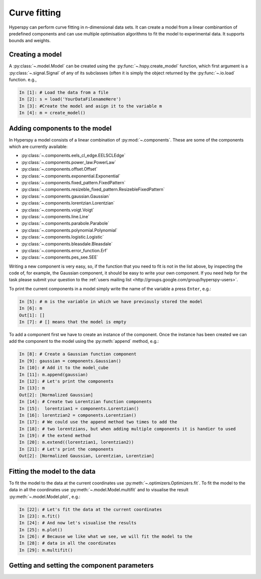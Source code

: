 Curve fitting
*************

Hyperspy can perform curve fitting in n-dimensional data sets. It can create a model from a linear combinantion of predefined components and can use multiple optimisation algorithms to fit the model to experimental data. It supports bounds and weights.

Creating a model
----------------

A :py:class:`~.model.Model` can be created using the :py:func:`~.hspy.create_model` function, which first argument is a :py:class:`~.signal.Signal` of any of its subclasses (often it is simply the object returned by the :py:func:`~.io.load` function. e.g.,

.. code-block:: ipython
    
    In [1]: # Load the data from a file
    In [2]: s = load('YourDataFilenameHere')
    In [3]: #Create the model and asign it to the variable m
    In [4]: m = create_model()


Adding components to the model
------------------------------

In Hyperspy a model consists of a linear combination of :py:mod:`~.components`. These are some of the components which are currently available:


* :py:class:`~.components.eels_cl_edge.EELSCLEdge`
* :py:class:`~.components.power_law.PowerLaw`
* :py:class:`~.components.offset.Offset`
* :py:class:`~.components.exponential.Exponential`
* :py:class:`~.components.fixed_pattern.FixedPattern`
* :py:class:`~.components.resizeble_fixed_pattern.ResizebleFixedPattern`
* :py:class:`~.components.gaussian.Gaussian`
* :py:class:`~.components.lorentzian.Lorentzian`
* :py:class:`~.components.voigt.Voigt`
* :py:class:`~.components.line.Line`
* :py:class:`~.components.parabole.Parabole`
* :py:class:`~.components.polynomial.Polynomial`
* :py:class:`~.components.logistic.Logistic`
* :py:class:`~.components.bleasdale.Bleasdale`
* :py:class:`~.components.error_function.Erf`
* :py:class:`~.components.pes_see.SEE`

 
Writing a new component is very easy, so, if the function that you need to fit is not in the list above, by inspecting the code of, for example, the Gaussian component, it should be easy to write your own component. If you need help for the task please submit your question to the :ref:`users mailing list <http://groups.google.com/group/hyperspy-users>`.


To print the current components in a model simply write the name of the variable a press ``Enter``, e.g.:

.. code-block:: ipython
    
    In [5]: # m is the variable in which we have previously stored the model
    In [6]: m
    Out[1]: []
    In [7]: # [] means that the model is empty
    

To add a component first we have to create an instance of the component. Once the instance has been created we can add the component to the model using the :py:meth:`append` method, e.g.:
    

.. code-block:: ipython
    
    In [8]: # Create a Gaussian function component
    In [9]: gaussian = components.Gaussian()
    In [10]: # Add it to the model_cube
    In [11]: m.append(gaussian)
    In [12]: # Let's print the components
    In [13]: m
    Out[2]: [Normalized Gaussian]
    In [14]: # Create two Lorentzian function components
    In [15]:  lorentzian1 = components.Lorentzian()
    In [16]: lorentzian2 = components.Lorentzian()
    In [17]: # We could use the append method two times to add the
    In [18]: # two lorentzians, but when adding multiple components it is handier to used
    In [19]: # the extend method
    In [20]: m.extend((lorentzian1, lorentzian2))
    In [21]: # Let's print the components    
    Out[2]: [Normalized Gaussian, Lorentzian, Lorentzian]
    
    
Fitting the model to the data
-----------------------------

To fit the model to the data at the current coordinates use :py:meth:`~.optimizers.Optimizers.fit`. To fit the model to the data in all the coordinates use :py:meth:`~.model.Model.multifit` and to visualise the result :py:meth:`~.model.Model.plot`, e.g.:

.. code-block:: ipython
    
    In [22]: # Let's fit the data at the current coordinates
    In [23]: m.fit()
    In [24]: # And now let's visualise the results
    In [25]: m.plot()
    In [26]: # Because we like what we see, we will fit the model to the
    In [28]: # data in all the coordinates
    In [29]: m.multifit()
    
Getting and setting the component parameters
--------------------------------------------




